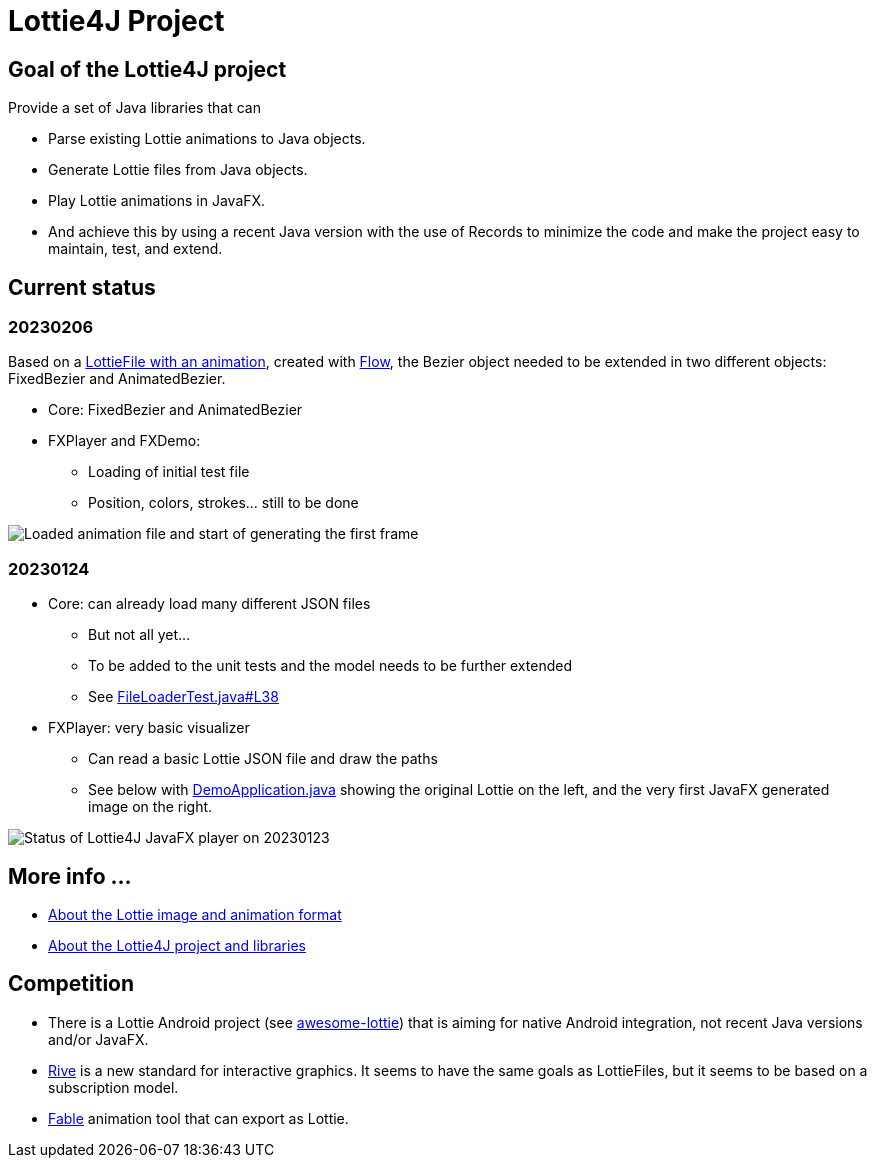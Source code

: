 = Lottie4J Project
:jbake-type: page
:jbake-description: Information about the Lottie4J project
:jbake-priority: 1.0
:showtitle:

== Goal of the Lottie4J project

Provide a set of Java libraries that can

* Parse existing Lottie animations to Java objects.
* Generate Lottie files from Java objects.
* Play Lottie animations in JavaFX.
* And achieve this by using a recent Java version with the use of Records to minimize the code and make the project easy to maintain, test, and extend.

== Current status

=== 20230206

Based on a https://github.com/lottie4j/lottie4j/commit/28cefb9c8ba59ef420954c39ae9d8ade838d8e90#diff-166d070cf182766be173a83b3675cb8ab2eaac80eea301d965f9af7c455fd3ac[LottieFile with an animation], created with https://createwithflow.com[Flow], the Bezier object needed to be extended in two different objects: FixedBezier and AnimatedBezier.

* Core: FixedBezier and AnimatedBezier
* FXPlayer and FXDemo:
** Loading of initial test file
** Position, colors, strokes... still to be done

image::/img/20230206_animation_loaded.png[Loaded animation file and start of generating the first frame]

=== 20230124

* Core: can already load many different JSON files
** But not all yet...
** To be added to the unit tests and the model needs to be further extended
** See https://github.com/lottie4j/lottie4j/blob/main/core/src/test/java/com/lottie4j/core/handler/FileLoaderTest.java#L38[FileLoaderTest.java#L38]
* FXPlayer: very basic visualizer
** Can read a basic Lottie JSON file and draw the paths
** See below with https://github.com/lottie4j/lottie4j/blob/main/fxdemo/src/main/java/com/lottie4j/fxdemo/DemoApplication.java[DemoApplication.java] showing the original Lottie on the left, and the very first JavaFX generated image on the right.

image::/img/20230124_fxplayer_status.png[Status of Lottie4J JavaFX player on 20230123]

== More info ...

* link:lottie.adoc[About the Lottie image and animation format]
* link:library.adoc[About the Lottie4J project and libraries]

== Competition

* There is a Lottie Android project (see https://github.com/LottieFiles/awesome-lottie[awesome-lottie]) that is aiming for native Android integration, not recent Java versions and/or JavaFX.
* https://rive.app/[Rive] is a new standard for interactive graphics. It seems to have the same goals as LottieFiles, but it seems to be based on a subscription model.
* https://www.fable.app/[Fable] animation tool that can export as Lottie.
